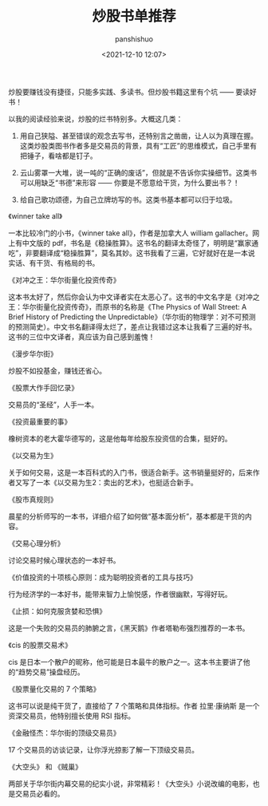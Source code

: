 #+title: 炒股书单推荐
#+AUTHOR: panshishuo
#+date: <2021-12-10 12:07>

炒股要赚钱没有捷径，只能多实践、多读书。但炒股书籍这里有个坑 —— 要读好书！

以我的阅读经验来说，炒股的烂书特别多。大概这几类：

1. 用自己狭隘、甚至错误的观念去写书，还特别言之凿凿，让人以为真理在握。这类炒股类图书作者多是交易员的背景，具有“工匠”的思维模式，自己手里有把锤子，看啥都是钉子。

2. 云山雾罩一大堆，说一吨的“正确的废话”，但就是不告诉你实操细节。这类书可以用缺乏“书德”来形容 —— 你要是不愿意给干货，为什么要出书？！

3. 给自己歌功颂德，为自己立牌坊写的书。这类书基本都可以归于垃圾。

***** 《winner take all》
一本比较冷门的小书，《winner take all》，作者是加拿大人 william gallacher。网上有中文版的 pdf，书名是《稳操胜算》。这书名的翻译太奇怪了，明明是“赢家通吃”，非要翻译成“稳操胜算”，莫名其妙。这书我看了三遍，它好就好在是一本说实话、有干货、有格局的书。

***** 《对冲之王：华尔街量化投资传奇》
这本书太好了，然后你会认为中文译者实在太恶心了。这书的中文名字是《对冲之王：华尔街量化投资传奇》，而原书的名称是《The Physics of Wall Street: A Brief History of Predicting the Unpredictable》（华尔街的物理学：对不可预测的预测简史）。中文书名翻译得太烂了，差点让我错过这本让我看了三遍的好书。这书的三位中文译者，真应该为自己感到羞愧！

***** 《漫步华尔街》
炒股不如投基金，赚钱还省心。

***** 《股票大作手回忆录》
交易员的“圣经”，人手一本。

***** 《投资最重要的事》
橡树资本的老大霍华德写的，这是他每年给股东投资信的合集，挺好的。

***** 《以交易为生》
关于如何交易，这是一本百科式的入门书，很适合新手。这书销量挺好的，后来作者又写了一本《以交易为生2：卖出的艺术》，也挺适合新手。

***** 《股市真规则》
晨星的分析师写的一本书，详细介绍了如何做“基本面分析”，基本都是干货的内容。

***** 《交易心理分析》
讨论交易时候心理状态的一本好书。

***** 《价值投资的十项核心原则：成为聪明投资者的工具与技巧》
行为经济学的一本好书，能带来智力上愉悦感，作者很幽默，写得好玩。

***** 《止损：如何克服贪婪和恐惧》
这是一个失败的交易员的肺腑之言，《黑天鹅》作者塔勒布强烈推荐的一本书。

***** 《cis 的股票交易术》
cis 是日本一个散户的昵称，他可能是日本最牛的散户之一。这本书主要讲了他的“趋势交易”操盘经历。

***** 《股票量化交易的 7 个策略》
这书可以说是纯干货了，直接给了 7 个策略和具体指标。作者 拉里·康纳斯 是一个资深交易员，他特别擅长使用 RSI 指标。

***** 《金融怪杰：华尔街的顶级交易员》
17 个交易员的访谈记录，让你浮光掠影了解一下顶级交易员。

***** 《大空头》 和 《贼巢》
两部关于华尔街内幕交易的纪实小说，非常精彩！《大空头》小说改编的电影，也是交易员必看的。
